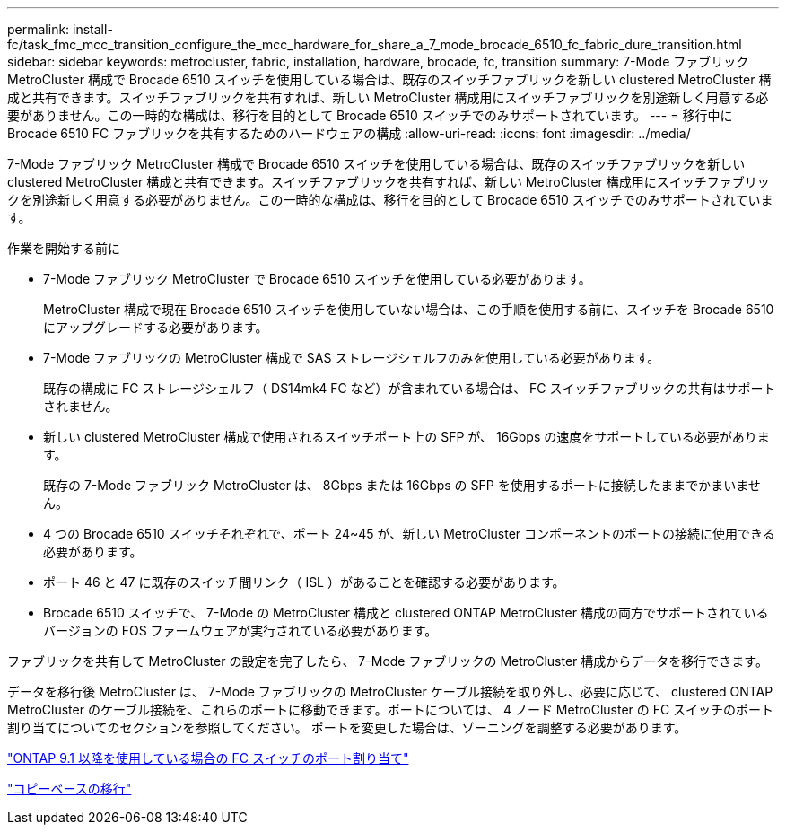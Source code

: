 ---
permalink: install-fc/task_fmc_mcc_transition_configure_the_mcc_hardware_for_share_a_7_mode_brocade_6510_fc_fabric_dure_transition.html 
sidebar: sidebar 
keywords: metrocluster, fabric, installation, hardware, brocade, fc, transition 
summary: 7-Mode ファブリック MetroCluster 構成で Brocade 6510 スイッチを使用している場合は、既存のスイッチファブリックを新しい clustered MetroCluster 構成と共有できます。スイッチファブリックを共有すれば、新しい MetroCluster 構成用にスイッチファブリックを別途新しく用意する必要がありません。この一時的な構成は、移行を目的として Brocade 6510 スイッチでのみサポートされています。 
---
= 移行中に Brocade 6510 FC ファブリックを共有するためのハードウェアの構成
:allow-uri-read: 
:icons: font
:imagesdir: ../media/


[role="lead"]
7-Mode ファブリック MetroCluster 構成で Brocade 6510 スイッチを使用している場合は、既存のスイッチファブリックを新しい clustered MetroCluster 構成と共有できます。スイッチファブリックを共有すれば、新しい MetroCluster 構成用にスイッチファブリックを別途新しく用意する必要がありません。この一時的な構成は、移行を目的として Brocade 6510 スイッチでのみサポートされています。

.作業を開始する前に
* 7-Mode ファブリック MetroCluster で Brocade 6510 スイッチを使用している必要があります。
+
MetroCluster 構成で現在 Brocade 6510 スイッチを使用していない場合は、この手順を使用する前に、スイッチを Brocade 6510 にアップグレードする必要があります。

* 7-Mode ファブリックの MetroCluster 構成で SAS ストレージシェルフのみを使用している必要があります。
+
既存の構成に FC ストレージシェルフ（ DS14mk4 FC など）が含まれている場合は、 FC スイッチファブリックの共有はサポートされません。

* 新しい clustered MetroCluster 構成で使用されるスイッチポート上の SFP が、 16Gbps の速度をサポートしている必要があります。
+
既存の 7-Mode ファブリック MetroCluster は、 8Gbps または 16Gbps の SFP を使用するポートに接続したままでかまいません。

* 4 つの Brocade 6510 スイッチそれぞれで、ポート 24~45 が、新しい MetroCluster コンポーネントのポートの接続に使用できる必要があります。
* ポート 46 と 47 に既存のスイッチ間リンク（ ISL ）があることを確認する必要があります。
* Brocade 6510 スイッチで、 7-Mode の MetroCluster 構成と clustered ONTAP MetroCluster 構成の両方でサポートされているバージョンの FOS ファームウェアが実行されている必要があります。


ファブリックを共有して MetroCluster の設定を完了したら、 7-Mode ファブリックの MetroCluster 構成からデータを移行できます。

データを移行後 MetroCluster は、 7-Mode ファブリックの MetroCluster ケーブル接続を取り外し、必要に応じて、 clustered ONTAP MetroCluster のケーブル接続を、これらのポートに移動できます。ポートについては、 4 ノード MetroCluster の FC スイッチのポート割り当てについてのセクションを参照してください。 ポートを変更した場合は、ゾーニングを調整する必要があります。

link:concept_port_assignments_for_fc_switches_when_using_ontap_9_1_and_later.html["ONTAP 9.1 以降を使用している場合の FC スイッチのポート割り当て"]

http://docs.netapp.com/ontap-9/topic/com.netapp.doc.dot-7mtt-dctg/home.html["コピーベースの移行"]
